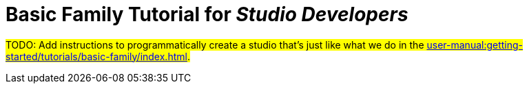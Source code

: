 = Basic Family Tutorial for _Studio Developers_

#TODO: Add instructions to programmatically create a studio that's just like what we do in the xref:user-manual:getting-started/tutorials/basic-family/index.adoc[].#